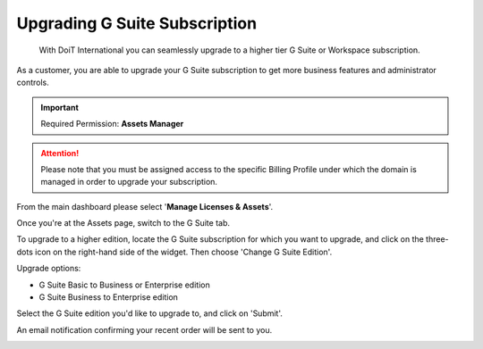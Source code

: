 .. _g-suite-and-workspace_upgrading-your-g-suite-edition:

Upgrading G Suite Subscription
==============================

.. epigraph::

   With DoiT International you can seamlessly upgrade to a higher tier G Suite or Workspace subscription.

As a customer, you are able to upgrade your G Suite subscription to get more business features and administrator controls.

.. IMPORTANT::

   Required Permission: **Assets Manager**

.. ATTENTION::

   Please note that you must be assigned access to the specific Billing Profile under which the domain is managed in order to upgrade your subscription.

From the main dashboard please select '**Manage Licenses & Assets**'.

.. image:: ../_assets/new-manage-licenses-2-\ (1)\ (1).png
   :alt: "Manage Licenses & Assets"

Once you're at the Assets page, switch to the G Suite tab.

.. image:: ../_assets/g-suite\ (2)\ (2)\ (2)\ (1)\ (1).png
   :alt: A screenshot showing the location of the _G Suite_ tab

To upgrade to a higher edition, locate the G Suite subscription for which you want to upgrade, and click on the three-dots icon on the right-hand side of the widget. Then choose 'Change G Suite Edition'.

.. image:: ../_assets/change-g-suite-edition.png
   :alt: A screenshot showing the location of the _Change G Suite Edition_ option

Upgrade options:

* G Suite Basic to Business or Enterprise edition
* G Suite Business to Enterprise edition

Select the G Suite edition you'd like to upgrade to, and click on 'Submit'.

.. image:: ../_assets/g-suite-business.png
   :alt: A screenshot showing the _Change g Suite Edition modal dialog

An email notification confirming your recent order will be sent to you.

.. image:: ../_assets/upgrade-g-suite-email.png
   :alt: A screenshot showing a confirmation notification email

